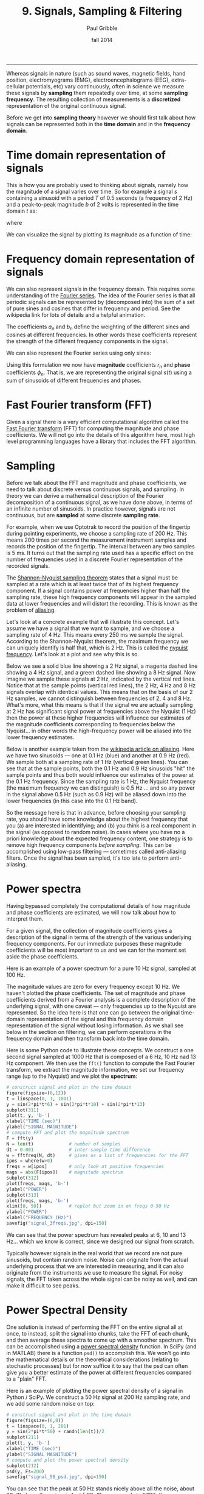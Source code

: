 #+STARTUP: showall

#+TITLE:     9. Signals, Sampling & Filtering
#+AUTHOR:    Paul Gribble
#+EMAIL:     paul@gribblelab.org
#+DATE:      fall 2014
#+OPTIONS: html:t num:t toc:1
#+HTML_HTML_LINK_UP: http://www.gribblelab.org/scicomp/index.html
#+HTML_HTML_LINK_HOME: http://www.gribblelab.org/scicomp/index.html

-----

Whereas signals in nature (such as sound waves, magnetic fields, hand
position, electromyograms (EMG), electroencephalograms (EEG),
extra-cellular potentials, etc) vary continuously, often in science we
measure these signals by *sampling* them repeatedly over time, at some
*sampling frequency*. The resulting collection of measurements is a
*discretized* representation of the original continuous signal.

Before we get into *sampling theory* however we should first talk
about how signals can be represented both in the *time domain* and in
the *frequency domain*.

* Time domain representation of signals

This is how you are probably used to thinking about signals, namely how the magnitude of a signal varies over time. So for example a signal $s$ containing a sinusoid with a period $T$ of 0.5 seconds (a frequency of 2 Hz) and a peak-to-peak magnitude $b$ of 2 volts is represented in the time domain $t$ as:

\begin{equation}
s(t) = \left(\frac{b}{2}\right) \mathrm{sin}\left(wt\right)
\end{equation}

where

\begin{equation}
w = \frac{2 \pi}{T}
\end{equation}

We can visualize the signal by plotting its magnitude as a function of time:

#+ATTR_HTML: :width 400
[[file:code/signal_timedomain.jpg]]


* Frequency domain representation of signals

We can also represent signals in the frequency domain. This requires
some understanding of the [[http://en.wikipedia.org/wiki/Fourier_series][Fourier series]]. The idea of the Fourier
series is that all periodic signals can be represented by (decomposed
into) the sum of a set of pure sines and cosines that differ in
frequency and period. See the wikipedia link for lots of details and a
helpful animation.

\begin{equation}
s(t) = \frac{a_{0}}{2} + \sum_{n=1}^{\infty} \left[a_{n}\mathrm{cos}(nwt) + b_{n}\mathrm{sin}(nwt)\right]
\end{equation}

The coefficients $a_{n}$ and $b_{n}$ define the weighting of the different sines and cosines at different frequencies. In other words these coefficients represent the strength of the different frequency components in the signal.

We can also represent the Fourier series using only sines:

\begin{equation}
s(t) = \frac{a_{0}}{2} \sum_{n=1}^{\infty} \left[r_{n}\mathrm{cos}(nwt-\phi_{n})\right]
\end{equation}

Using this formulation we now have *magnitude* coefficients $r_{n}$ and *phase* coefficients $\phi_{n}$. That is, we are representing the original signal $s(t)$ using a sum of sinusoids of different frequencies and phases.

* Fast Fourier transform (FFT)

Given a signal there is a very efficient computational algorithm called the [[http://en.wikipedia.org/wiki/Fast_Fourier_transform][Fast Fourier transform]] (FFT) for computing the magnitude and phase coefficients. We will not go into the details of this algorithm here, most high level programming languages have a library that includes the FFT algorithm.

* Sampling

Before we talk about the FFT and magnitude and phase coefficients, we need to
talk about discrete versus continuous signals, and sampling. In theory we can
derive a mathematical description of the Fourier decomposition of a continuous
signal, as we have done above, in terms of an infinite number of sinusoids. In
practice however, signals are not continuous, but are *sampled* at some
discrete *sampling rate*.

For example, when we use Optotrak to record the position of the fingertip during pointing experiments, we choose a sampling rate of 200 Hz. This means 200 times per second the measurement instrument samples and records the position of the fingertip. The interval between any two samples is 5 ms. It turns out that the sampling rate used has a specific effect on the number of frequencies used in a discrete Fourier representation of the recorded signals.

The [[http://en.wikipedia.org/wiki/Nyquist–Shannon_sampling_theorem][Shannon-Nyquist sampling theorem]] states that a signal must be sampled at a rate which is at least twice that of its highest frequency component. If a signal contains power at frequencies higher than half the sampling rate, these high frequency components will appear in the sampled data at lower frequencies and will distort the recording. This is known as the problem of
[[http://en.wikipedia.org/wiki/Aliasing][aliasing]].

Let's look at a concrete example that will illustrate this concept. Let's
assume we have a signal that we want to sample, and we choose a sampling rate
of 4 Hz. This means every 250 ms we sample the signal. According to the
Shannon-Nyquist theorem, the maximum frequency we can uniquely identify is half
that, which is 2 Hz. This is called the [[http://en.wikipedia.org/wiki/Nyquist_frequency][nyquist frequency]]. Let's look at
a plot and see why this is so.

Below we see a solid blue line showing a 2 Hz signal, a magenta dashed line showing a 4 Hz signal, and a green dashed line showing a 8 Hz signal. Now imagine we sample these signals at 2 Hz, indicated by the vertical red lines. Notice that at the sample points (vertical red lines), the 2 Hz, 4 Hz and 8 Hz signals overlap with identical values. This means that on the basis of our 2 Hz samples, we cannot distinguish between frequencies of 2, 4 and 8 Hz. What's more, what this means is that if the signal we are actually sampling at 2 Hz has significant signal power at frequencies above the Nyquist (1 Hz) then the power at these higher frequencies will influence our estimates of the magnitude coefficients corresponding to frequencies below the Nyquist... in other words the high-frequency power will be aliased into the lower frequency estimates.

#+ATTR_HTML: :width 600
[[file:code/signal_aliasing.jpg]]

Below is another example taken from the [[http://en.wikipedia.org/wiki/Aliasing][wikipedia article on aliasing]]. Here we have two sinusoids --- one at 0.1 Hz (blue) and another at 0.9 Hz (red). We sample both at a sampling rate of 1 Hz (vertical green lines). You can see that at the sample points, both the 0.1 Hz and 0.9 Hz sinusoids "hit" the sample points and thus both would influence our estimates of the power at the 0.1 Hz frequency. Since the sampling rate is 1 Hz, the Nyquist frequency (the maximum frequency we can distinguish) is 0.5 Hz ... and so any power in the signal above 0.5 Hz (such as 0.9 Hz) will be aliased down into the lower frequencies (in this case into the 0.1 Hz band).

#+ATTR_HTML: :width 600
[[file:code/signal_aliasingsines.jpg]]

So the message here is that in advance, before choosing your sampling rate, you should have some knowledge about the highest frequency that you (a) are interested in identifying; and (b) you think is a real component in the signal (as opposed to random noise). In cases where you have no a priori knowledge about the expected frequency content, one strategy is to remove high frequency components /before sampling/. This can be accomplished using low-pass filtering --- sometimes called anti-aliasing filters. Once the signal has been sampled, it's too late to perform anti-aliasing.

* Power spectra

Having bypassed completely the computational details of how magnitude and phase coefficients are estimated, we will now talk about how to interpret them.

For a given signal, the collection of magnitude coefficients gives a description of the signal in terms of the strength of the various underlying frequency components. For our immediate purposes these magnitude coefficients will be most important to us and we can for the moment set aside the phase coefficients.

Here is an example of a power spectrum for a pure 10 Hz signal, sampled at 100 Hz.

#+ATTR_HTML: :width 600
[[file:code/signal_spectrum10.jpg]]

The magnitude values are zero for every frequency except 10 Hz. We haven't plotted the phase coefficients. The set of magnitude and phase coefficients derived from a Fourier analysis is a complete description of the underlying signal, with one caveat --- only frequencies up to the Nyquist are represented. So the idea here is that one can go between the original time-domain representation of the signal and this frequency domain  representation of the signal without losing information. As we shall see below in the section on filtering, we can perform operations in the frequency domain and then transform back into the time domain. 

Here is some Python code to illustrate these concepts. We construct a one second signal sampled at 1000 Hz that is composed of a 6 Hz, 10 Hz nad 13 Hz component. We then use the =fft()= function to compute the Fast Fourier transform, we extract the magnitude information, we set our frequency range (up to the Nyquist) and we plot the *spectrum*:

#+BEGIN_SRC python
# construct signal and plot in the time domain
figure(figsize=(6,12))
t = linspace(0, 1, 1001)
y = sin(2*pi*t*6) + sin(2*pi*t*10) + sin(2*pi*t*13)
subplot(311)
plot(t, y, 'b-')
xlabel("TIME (sec)")
ylabel("SIGNAL MAGNITUDE")
# compute FFT and plot the magnitude spectrum
F = fft(y)
N = len(t)             # number of samples
dt = 0.001             # inter-sample time difference
w = fftfreq(N, dt)     # gives us a list of frequencies for the FFT
ipos = where(w>0)
freqs = w[ipos]        # only look at positive frequencies
mags = abs(F[ipos])    # magnitude spectrum
subplot(312)
plot(freqs, mags, 'b-')
ylabel("POWER")
subplot(313)
plot(freqs, mags, 'b-')
xlim([0, 50])          # replot but zoom in on freqs 0-50 Hz
ylabel("POWER")
xlabel("FREQUENCY (Hz)")
savefig("signal_3freqs.jpg", dpi=150)
#+END_SRC

#+ATTR_HTML: :height 600
[[file:code/signal_3freqs.jpg]]

We can see that the power spectrum has revealed peaks at 6, 10 and 13 Hz... which we know is correct, since we designed our signal from scratch.

Typically however signals in the real world that we record are not pure sinusoids, but contain random noise. Noise can originate from the actual underlying process that we are interested in measuring, and it can also originate from the instruments we use to measure the signal. For noisy signals, the FFT taken across the whole signal can be noisy as well, and can make it difficult to see peaks.

* Power Spectral Density

One solution is instead of performing the FFT on the entire signal all at once, to instead, split the signal into chunks, take the FFT of each chunk, and then average these spectra to come up with a smoother spectrum. This can be accomplished using a [[http://www.mathworks.com/help/signal/ref/dspdata.psd.html][power spectral density]] function. In SciPy (and in MATLAB) there is a function =psd()= to accomplish this. We won't go into the mathematical details or the theoretical considerations (relating to stochastic processes) but for now suffice it to say that the psd can often give you a better estimate of the power at different frequencies compared to a "plain" FFT.

Here is an example of plotting the power spectral density of a signal in Python / SciPy. We construct a 50 Hz signal at 200 Hz sampling rate, and we add some random noise on top:

#+BEGIN_SRC python
# construct signal and plot in the time domain
figure(figsize=(6,8))
t = linspace(0, 1, 201)
y = sin(2*pi*t*50) + randn(len(t))/2
subplot(211)
plot(t, y, 'b-')
xlabel("TIME (sec)")
ylabel("SIGNAL MAGNITUDE")
# compute and plot the power spectral density
subplot(212)
psd(y, Fs=200)
savefig("signal_50_psd.jpg", dpi=150)
#+END_SRC

#+ATTR_HTML: :height 600
[[file:code/signal_50_psd.jpg]]

You can see that the peak at 50 Hz stands nicely above all the noise, about 20 dB above the noise, in fact (-20 dB corresponds to 1/10th the power, see below).

We have been ignoring the *phase* of the signal here, but just like the magnitude coefficients over frequencies, we can recover the phase coefficients of the signal as well.

* Decibel scale

The decibel (dB) scale is a ratio scale. It is commonly used to measure sound
level but is also widely used in electronics and signal processing. The dB is a
logarithmic unit used to describe a ratio. You will often see power spectra displayed in units of decibels.

The difference between two sound levels (or two power levels, as in the case of
the power spectra above), is defined to be:

\begin{equation}
20 log_{10}\frac{P_{2}}{P_{1}} dB
\end{equation}

Thus when $P_{2}$ is twice as large as $P_{1}$, then the difference is about
6 dB. When $P_{2}$ is 10 times as large as $P_{1}$, the difference is 20 dB. A
100 times difference is 40 dB.

An advantage of using the dB scale is that it is easier to see small signal
components in the presence of large ones. In other words large components don't
visually swamp small ones.

Since the dB scale is a ratio scale, to compute absolute levels one needs a
reference --- a zero point. In acoustics this reference is usually 20
micropascals --- about the limit of sensitivity of the human ear.

For our purposes in the absence of a meaningful reference we can use 1.0 as the
reference (i.e. as $P_{1}$ in the above equation).

* Spectrogram

Often there are times when you may want to examine how the power spectrum of a signal (in other words its frequency content) changes over time. In speech acoustics for example, at certain frequencies, bands of energy called [[http://en.wikipedia.org/wiki/Formant][formants]] may be identified, and are associated with certain speech sounds like vowels and vowel transitions. It is thought that the neural systems for human speech recognition are tuned for identification of these formants.

Essentially a spectrogram is a way to visualize a series of power spectra computed from slices of a signal over time. Imagine a series of single power spectra (frequency versus power) repeated over time and stacked next to each other over a time axis.

MATLAB has a built-in function called =specgram()= that will generate a spectrogram. There is also a nice demo which can be called up with the command =specgramdemo=. MATLAB has a sample audio file called =mtlb.mat= which can be loaded from the command line:

#+BEGIN_SRC octave
load mtlb
figure
specgram(mtlb,256,Fs,256,230)
sound(mtlb)
#+END_SRC

#+ATTR_HTML: :width 400
[[file:code/signal_specgram.jpg]]

* Inverse Fast Fourier transform (IFFT)

Once we have the FFT of a signal, which represents the signal in the frequency domain as a series of magnitude and phase coefficients, we can reconstruct the signal in the time-domain using the inverse fast fourier transform (IFFT). Here is a concrete example:

#+BEGIN_SRC python
# construct signal and plot in the time domain
figure(figsize=(6,12))
t = linspace(0, 1, 1001)
y = sin(2*pi*t*6) + sin(2*pi*t*10) + sin(2*pi*t*13)
subplot(411)
plot(t, y, 'b-')
xlabel("TIME (sec)")
ylabel("ORIGINAL SIGNAL")
# compute FFT and plot the magnitude spectrum
F = fft(y)
N = len(t)             # number of samples
dt = 0.001             # inter-sample time difference
w = fftfreq(N, dt)     # gives us a list of frequencies for the FFT
ipos = where(w>0)
freqs = w[ipos]        # only look at positive frequencies
mags = abs(F[ipos])    # magnitude component
phase = imag(F[ipos])  # phase component
subplot(412)
plot(freqs, mags, 'b-')
xlim([0, 50])          # replot but zoom in on freqs 0-50 Hz
ylabel("FFT MAGNITUDE")
xlabel("FREQUENCY (Hz)")
subplot(413)
plot(freqs, phase, 'b-')
xlim([0, 50])          # replot but zoom in on freqs 0-50 Hz
ylabel("FFT PHASE")
xlabel("FREQUENCY (Hz)")
subplot(414)
yr = ifft(F)
plot(t, y, 'b-')
plot(t, yr, 'r-')
legend(("original","reconstructed"))
xlabel("TIME (sec)")
ylabel("RECONSTRUCTED SIGNAL")
savefig("signal_3freqs_ifft.jpg", dpi=150)
#+END_SRC

#+ATTR_HTML: :height 600
[[file:code/signal_3freqs_ifft.jpg]]

You can see above that the original signal is reconstructed in its entirety, simply on the basis of its frequency domain representation (the FFT).

* Filtering

We can use this property of signals to filter them. Below I take our original signal containing frequency components at 6, 10 and 13 Hz, I take the FFT, and then I set the values in the FFT corresponding to the frequency peaks of 10 and 13 Hz, to zero (and I leave the value corresponding to the frequency of 6 Hz unchanged). I then reconstruct a signal based on this altered frequency domain representation, using =ifft()=, and plot the resulting signal. What you can see is that by setting the coefficients corresponding to 10 and 13 Hz to zero, I essentially *filtered out* all of the power in the signal at those frequencies. The reconstructed signal now only has power at 6 Hz (the red line, it looks like a pure 6 Hz sinusoid).

#+BEGIN_SRC python
# construct signal and plot in the time domain
figure(figsize=(6,12))
t = linspace(0, 1, 1001)
y = sin(2*pi*t*6) + sin(2*pi*t*10) + sin(2*pi*t*13)
subplot(311)
plot(t, y, 'b-')
xlabel("TIME (sec)")
ylabel("ORIGINAL SIGNAL")
# compute FFT and plot the magnitude spectrum
F = fft(y)
N = len(t)             # number of samples
dt = 0.001             # inter-sample time difference
w = fftfreq(N, dt)     # gives us a list of frequencies for the FFT
ipos = where(w>0)
freqs = w[ipos]        # only look at positive frequencies
mags = abs(F[ipos])    # magnitude component
phase = imag(F[ipos])  # phase component
ip = where(F>5)[0]     # find peaks in FFT
Fs = copy(F)           # make a copy of the signal FFT
Fs[ip[[2,3]]] = 0      # set peaks corresponding to 
yf = ifft(Fs)          # reconstruct
ip = where(F>5)[0]     # find peaks in FFT
Ff = copy(F)           # make a copy of the signal FFT
Ff[ip[[1,2,3,4]]] = 0  # set 10Hz and 13Hz peaks to zero
magsf = abs(Ff[ipos])  # magnitude component
phasef = imag(Ff[ipos])# phase component
yf = ifft(Ff)          # reconstruct
subplot(312)
plot(freqs, mags, 'b-')
plot(freqs, magsf, 'r-', linewidth=2)
legend(("original","filtered"))
xlim([0, 50])          # replot but zoom in on freqs 0-50 Hz
ylabel("FFT MAGNITUDE")
xlabel("FREQUENCY (Hz)")
subplot(313)
yr = ifft(F)
plot(t, y, 'b-')
plot(t, yf, 'r-',linewidth=2)
legend(("original","filtered"))
xlabel("TIME (sec)")
ylabel("RECONSTRUCTED SIGNAL")
savefig("signal_3freqs_filt.jpg", dpi=150)
#+END_SRC

#+ATTR_HTML: :height 600
[[file:code/signal_3freqs_filt.jpg]]

This is an extremely simple minded way of filtering a signal, but it illustrates the underlying concepts. There are an entire range of algorithms for filtering that are designed to manipulate frequency ranges, and they differ in a number of respects including how quickly they alter the frequencies in question, how they affect the phase information in the signal, and a number of other things we won't go into here. There are entire signal processing textbooks oriented around this topic, so if you're interested in details, I can point you towards some good sources.

Here is a short summary of different kinds of filters, and some terminology.

- *low-pass filters* pass low frequencies without change, but attenuate (i.e. reduce) frequencies above the *cutoff frequency*
- *high-pass filters* pass high frequencies and attenuate low frequencies, below the cutoff frequency
- *band-pass filters* pass frequencies within a *pass band* frequency range and attenuate all others
- *band-stop filters* (sometimes called *band-reject filters* or *notch filters*) attenuate frequencies within the *stop band* and pass all others

** Characterizing filter performance

A useful way of characterizing a filter's performance is in terms of the ratio
of the amplitude of the output to the input (the amplitude ratio AR or gain),
and the phase shift ($\phi$) between the input and output, as functions of
frequency. A plot of the amplitude ratio and phase shift against frequency is
called a [[http://en.wikipedia.org/wiki/Bode_plot][Bode plot]].

The *pass band* of a filter is the range of frequencies over which signals
pass with no change. The *stop band* refers to the range of frequencies
over which a filter attenuates signals. The *cutoff frequency* or
*corner frequency* of a filter is used to describe the transition point
from the pass band to the reject band. This this transition cannot occur
instantaneously it is usually defined to be the point at which the filter
output is equal to -6 dB of the input in the pass band. The cutoff frequency is
sometimes called the -6 dB point or the half-power point since -6 dB
corresponds to half the signal power. The *roll-off* refers to the rate at
which the filter attenuates the input after the cutoff point. When the roll-off
is linear it can be specified as a specific slope, e.g. in terms of dB/decade
or dB/octave (an octave is a doubling in frequency).

Let's look at some examples of filter characteristics.

#+ATTR_HTML: :width 400
[[file:code/signal_bode.jpg]]

Here the blue trace shows the power spectrum for the unfiltered signal. The red
trace shows a lowpass-filtered version of the signal with a cutoff frequency of
30 Hz. The green trace shows a low-pass with a cutoff frequency of 130 Hz. Also
notice that the roll-off of the 30 Hz lowpass is not as great as for the 130 Hz
lowpass, which has a higher roll-off.

Here are the corresponding signals shown in the time-domain:

#+ATTR_HTML: :height 600
[[file:code/signal_bodetime.jpg]]

So we see a very good example of how low-pass filtering can be used very
effectively to filter out random noise. Key is the appropriate choice of
cut-off frequency.

** Common Filters

There are many different designs of filters, each with their own
characteristics (gain, phase and delay characteristics). Some common types:

- *Butterworth Filters* have frequency responses which are maximally flat and have a monotonic roll-off. They are well behaved and this makes them very popular choices for simple filtering applications. For example in my work I use them exlusively for filtering physiological signals. MATLAB has a built-in function called =butter()= that implements the butterworth filter.

- *Tschebyschev Filters* provide a steeper monotonic roll-off, but at the expense of some ripple (oscillatory noise) in the pass-band.

- *Cauer Filters* provide a sharper roll-off still, but at the expense of ripple in both the pass-band and the stop-band, and reduced stop-band attenuation.

- *Bessel Filters* have a phase-shift which is linear with frequency in the pass-band. This corresponds to a pure delay and so Bessel filters preserve the shape of the signal quite well. The roll-off is monotonic and approaches the same slope as the Butterworth and Tschebyschev filters at high frequencies although it has a more gentle roll-off near the corner frequency.

** Filter order

In [[http://en.wikipedia.org/wiki/Filter_design][filter design]] the *order* of a filter is one characteristic that you might come across. Technically the definition of the filter order is the highest exponent in the [[http://en.wikipedia.org/wiki/Z-transform][z-domain]] ([[http://en.wikipedia.org/wiki/Transfer_function][transfer function]]) of a [[http://en.wikipedia.org/wiki/Digital_filter][digital filter]]. That's helpful isn't it! (not) Another way of describing filter order is the degree of the approximating polynomial for the filter. Yet another way of describing it is that increasing the filter order increases roll-off and brings the filter closer to the ideal response (i.e. a "brick wall" roll-off).

Practically speaking, you will find that a second-order butterworth filter provides a nice sharp roll-off without too much undesirable side-effects (e.g. large time lag, ripple in the pass-band, etc).

See [[http://en.wikipedia.org/wiki/Low-pass_filter#Continuous-time_low-pass_filters][this section]] of the wikipedia page on low-pass filters for another description.

** Code for a low-pass Butterworth filter

Here is a function to implement a second order low-pass butterworth filter in MATLAB:

#+BEGIN_SRC octave
function data_f = lowpass(data,samprate,cutoff)
  [B,A] = butter(2,cutoff/(samprate/2));
  data_f = filtfilt(B,A,data);
#+END_SRC

Here is one for Python/SciPy:

#+BEGIN_SRC python
from scipy.signal import butter, filtfilt
def lowpass(data,samprate,cutoff):
  b,a = butter(2,cutoff/(samprate/2.0),btype='low',analog=0,output='ba')
  data_f = filtfilt(b,a,data)
  return data_f
#+END_SRC

Here is one for R:

#+BEGIN_SRC r
library(signal)
lowpass <- function(data,samprate,cutoff) {
  bf <- butter(2, cutoff/(samprate/2), type="low")
  data_f <- filtfilt(bf, data)
}
#+END_SRC

In all three cases we use a two-pass, bi-directional filter function (called =filtfilt()= in all three languages) to apply the butterworth filter to the signal. One-way single-pass filter functions (e.g. =filter()=) introduce time lags. This is why in real-time applications in which you want to filter signals in real time (e.g. to reduce noise) there are time lags introduced.

** Application: high-frequency noise and taking derivatives

One of the characteristics of just about any experimental measurement
is that the signal that you measure with your instrument will contain
a combination of true signal and "noise" (random variations in the
signal). A common approach is to take many measurements and average them together. This is what is commonly done in EEG/ERP studies, in EMG studies, with spike-triggered averaging, and many others. The idea is that if the "real" part of the signal is constant over trials, and the "noise" part of the signal is random from trial to trial, then averaging over many trials will average out the noise (which is sometimes positive, sometimes negative, but on balance, zero) and what remains will be the true signal.

You can imagine however that there are downsides to this approach. First of all, it requires that many, many measures be taken so that averages can be computed. Second, there is no guarantee that the underlying "true" signal will in fact remain constant over those many measurements. Third, one cannot easily do analyses on single trials, since we have to wait for the average before we can look at the data.

One solution is to use signal processing techniques such as *filtering* to separate the noise from the signal. A limitation of this technique however is that when we apply a filter (for example a low-pass filter), we filter out *all* power in the signal above the cutoff frequency --- whether "real" signal or noise. This approach thus assumes that we are fairly certain that the power above our cutoff is of no interest to us.

One salient reason to low-pass filter a signal, and remove high-frequency noise, is for cases in which we are interested in taking the temporal derivative of a signal. For example, let's say we have recorded the position of the fingertip as a subject reaches from a start position on a tabletop, to a target located in front of them on a computer screen. Using a device like Optotrak we can record the (x,y,z) coordinates of the fingertip at a sampling rate of 200 Hz. Here is an example of such a recording:

#+ATTR_HTML: :height 600
[[file:code/signal_optotrak.jpg]]

The top panel shows position in one coordinate over time. The middle panel shows the result of taking the derivative of the position signal to obtain velocity. I have simply used the =diff()= function here to obtain a numerical estimate of the derivative, taking the forward difference. Note how much noisier it looks than the position signal. Finally the bottom panel shows the result of taking the derivative of the velocity signal, to obtain acceleration. It is so noisy one cannot even see the peaks in the acceleration signal, they are completely masked by noise.

What is happening here is that small amounts of noise in the position
signal are amplified each time a derivative is taken. One solution is
to *low-pass filter* the position signal. The choice of the cutoff
frequency is key --- too low and we will decimate the signal itself,
and too high and we will not remove enough of the high frequency
noise. It happens that we are fairly certain in this case that there
isn't much real signal power above 12 Hz for arm movements. Here is
what it looks like when we low-pass filter the position signal at a
12Hz cutoff frequency:

#+ATTR_HTML: :height 600
[[file:code/signal_optotrak_filtered.jpg]]

What you can see is that for the position over time, the filtered
version (shown in red) doesn't differ that much, at least not visibly,
from the unfiltered version (in blue). The velocity and acceleration
traces however look vastly different. Differentiating the filtered
position signal yields a velocity trace (shown in red in the middle
panel) that is way less noisy than the original version. Taking the
derivative again of this new velocity signal yields an acceleration
signal (shown in red in the bottom panel) that is actually usable. The
original version (shown in blue) is so noisy it overwhelms the entire
panel. Note the scale change on the ordinate.

* Quantization

Converting an analog signal to a digital form involves the
quantization of the analog signal. In this procedure the range of the
input variable is divided into a set of class intervals. Quantization
involves the replacement of each value of the input variable by the
nearest class interval centre.

Another way of saying this is that when sampling an analog signal and converting it to digital values, one is limited by the precision with which one can represent the (analog) signal digitally. Usually a piece of hardware called an analog-to-digital (A/D) board is the thing that performs this conversion. The range of A/D boards are usually specified in terms of *bits*. For example a 12-bit A/D board is capable of specifying $2^{12}=4096$ unique values. This means that a continuous signal will be represented using only 4096 possible values. A 16-bit A/D board would be capable of using $2^{16}=65,536$ different values. Obviously the higher the better, in terms of the resolution of the underlying digital representation. Often however in practice, higher resolutions come at the expense of lower sampling rates.

As an example, let's look at a continuous signal and its digital representation using a variety of (low) sample resolutions:

#+ATTR_HTML: :height 600
[[file:code/signal_quantization.jpg]]

Here we see as the number of possible unique values increases, the digital representation of the underlying continuous signal gets more and more accurate. Also notice that in general, quantization adds noise to the representation of the signal.

It is also important to consider the amplitude of the sampled signal compared to the range of the A/D board. In other words, if the signal you are sampling has a very small amplitude compared to the range of the A/D board then essentially your sample will only be occupying a small subset of the total possible values dictated by the resolution of the A/D board, and the effects of quantization will be greatly increased.

For example, let's say you are using an A/D board with 12 bits of resolution and an input range of +/- 5 Volts. This means that you have $2^{12}=4096$ possible values with which to characterize a signal that ranges maximally over 10 Volts. If your signal is very small compared to this range, e.g. if it only occupies 25 millivolts, then the A/D board is only capable of using $0.0025/10*4096 = 10$ (ten) unique values to characterize your signal! The resulting digitized characterization of your signal will not be very smooth.

Whenever possible, amplify your signal to occupy the maximum range of the A/D board you're using. Of course the trick is always to amplify the signal without also amplifying the noise!

* Sources of noise

It is useful to list a number of common sources of noise in physiological
signals:

- *Extraneous Signal Noise* arises when a recording device records more than one signal --- i.e. signals in addition to the one you as an experimenter are interested in. It's up to you to decide which is signal and which is noise. For example, electrodes placed on the chest will record both ECG and EMG activity from respiratory muscles. A cardiologist might consider the ECG signal and EMG noise, while a respiratory physiologist might consider the EMG signal and the ECG noise.

- *1/f Noise*: Devices with a DC response sometimes show a low frequency trend appearing on their output even though the inputs don't change. EEG systems and EOG systems often show this behaviour. Fourier analyses show that the amplitude of this noise increases as frequency decreases.

- *Power or 60 Hz Noise* is interference from 60 Hz AC electrical power signals. This is one of the most common noise sources that experimental neurophysiologists have to deal with. Often we find, for example, on hot days when the air conditioning in the building is running, we see much more 60 Hz noise in our EMG signals than on other days. Some neurophysiologists like to do their recordings late at night or on weekends when there is minimal activity on the electrical system in their building.

- *Thermal Noise* arises from the thermal motion of electrons in conductors, is always present and determines the theoretical minimum noise levels for a device. Thermal noise is white (has a Gaussian probability distribution) and thus has a flat frequency content --- equal power across all frequencies.

* Exercises

- [[file:exercises.html][Exercises]] 31 through 36 will get you doing some signal processing.

